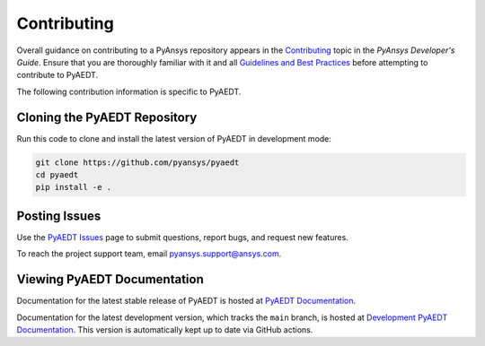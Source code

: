 .. _contributing:

============
Contributing
============
Overall guidance on contributing to a PyAnsys repository appears in the
`Contributing <https://dev.docs.pyansys.com/overview/contributing.html>`_ topic
in the *PyAnsys Developer's Guide*. Ensure that you are thoroughly familiar
with it and all `Guidelines and Best Practices <https://dev.docs.pyansys.com/guidelines/index.html>`_
before attempting to contribute to PyAEDT.
 
The following contribution information is specific to PyAEDT.

Cloning the PyAEDT Repository
-----------------------------
Run this code to clone and install the latest version of PyAEDT in development mode:

.. code::

    git clone https://github.com/pyansys/pyaedt
    cd pyaedt
    pip install -e .

Posting Issues
--------------
Use the `PyAEDT Issues <https://github.com/pyansys/pyaedt/issues>`_
page to submit questions, report bugs, and request new features.

To reach the project support team, email `pyansys.support@ansys.com <pyansys.support@ansys.com>`_.

Viewing PyAEDT Documentation
-----------------------------
Documentation for the latest stable release of PyAEDT is hosted at
`PyAEDT Documentation <https://aedtdocs.pyansys.com>`_.  

Documentation for the latest development version, which tracks the
``main`` branch, is hosted at  `Development PyAEDT Documentation <https://dev.aedtdocs.pyansys.com/>`_.
This version is automatically kept up to date via GitHub actions.

